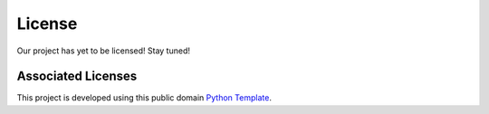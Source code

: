 ##############
License
##############

Our project has yet to be licensed! Stay tuned!


********************
Associated Licenses
********************

This project is developed using this public domain `Python Template <https://github.com/kevin931/PythonTemplate>`_. 